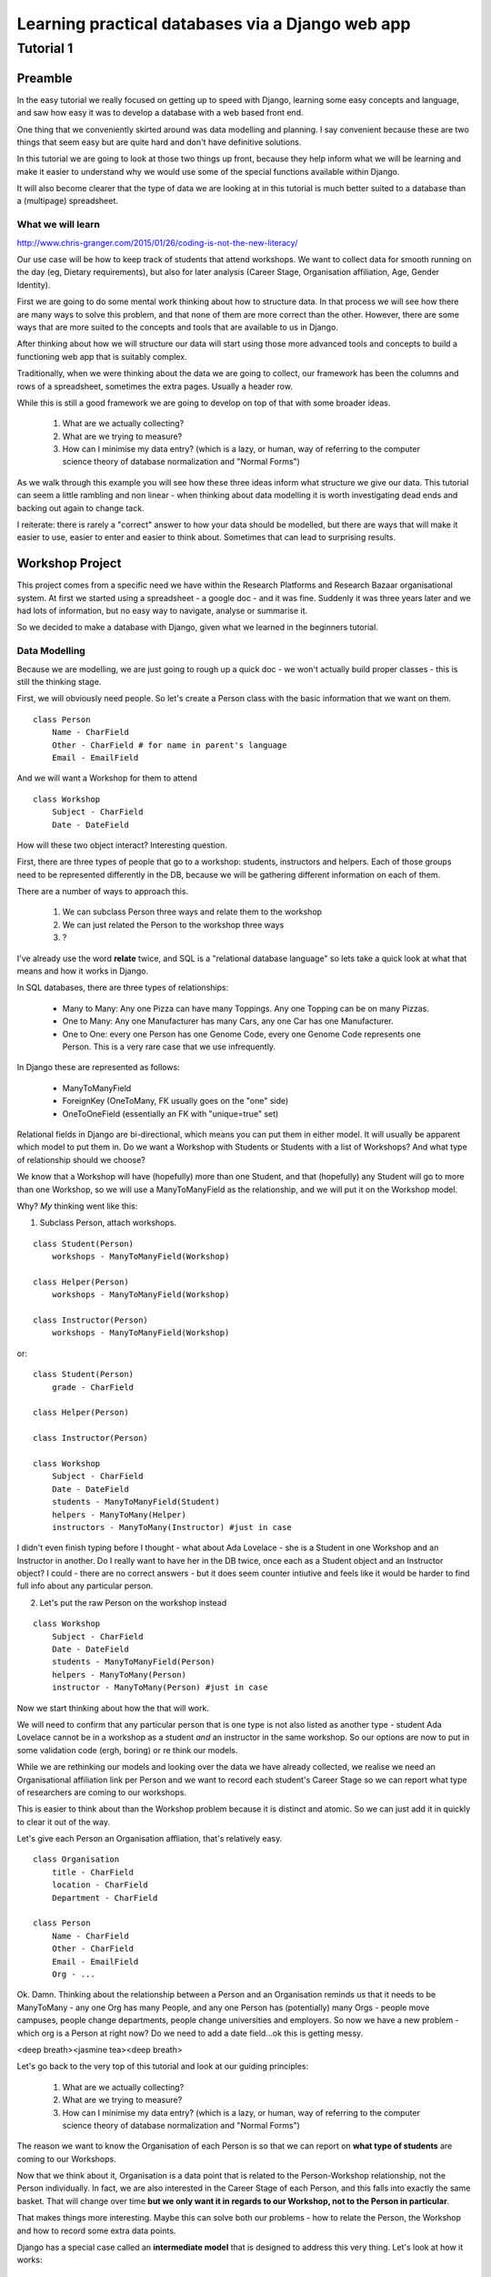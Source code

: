=================================================
Learning practical databases via a Django web app
=================================================

Tutorial 1
==========

Preamble
--------

In the easy tutorial we really focused on getting up to speed with Django,
learning some easy concepts and language, and saw how easy it was to develop
a database with a web based front end.

One thing that we conveniently skirted around was data modelling and planning. 
I say convenient because these are two things that seem easy but are quite
hard and don't have definitive solutions.

In this tutorial we are going to look at those two things up front, because 
they help inform what we will be learning and make it easier to understand 
why we would use some of the special functions available within Django. 

It will also become clearer that the type of data we are looking at in this 
tutorial is much better suited to a database than a (multipage) spreadsheet.

------------------
What we will learn
------------------

http://www.chris-granger.com/2015/01/26/coding-is-not-the-new-literacy/

Our use case will be how to keep track of students that attend workshops. We
want to collect data for smooth running on the day (eg, Dietary requirements),
but also for later analysis (Career Stage, Organisation affiliation, Age, 
Gender Identity). 

First we are going to do some mental work thinking about how to structure data.
In that process we will see how there are many ways to solve this problem, and 
that none of them are more correct than the other. However, there are some ways
that are more suited to the concepts and tools that are available to us in 
Django.

After thinking about how we will structure our data will start using those more
advanced tools and concepts to build a functioning web app that is suitably 
complex.

Traditionally, when we were thinking about the data we are going to collect, 
our framework has been the columns and rows of a spreadsheet, sometimes the 
extra pages. Usually a header row.

While this is still a good framework we are going to develop on top of that
with some broader ideas.

 #. What are we actually collecting?
 #. What are we trying to measure?
 #. How can I minimise my data entry? (which is a lazy, or human, way of 
    referring to the computer science theory of database normalization and 
    "Normal Forms")

As we walk through this example you will see how these three ideas inform what
structure we give our data. This tutorial can seem a little rambling and non 
linear - when thinking about data modelling it is worth investigating dead ends 
and backing out again to change tack.
 
I reiterate: there is rarely a "correct" answer to how your data should be
modelled, but there are ways that will make it easier to use, easier to enter 
and easier to think about. Sometimes that can lead to surprising results. 


Workshop Project
----------------

This project comes from a specific need we have within the Research Platforms 
and Research Bazaar organisational system. At first we started using a 
spreadsheet - a google doc - and it was fine. Suddenly it was three years later
and we had lots of information, but no easy way to navigate, analyse or 
summarise it.

So we decided to make a database with Django, given what we learned in the
beginners tutorial.

--------------
Data Modelling
--------------

Because we are modelling, we are just going to rough up a quick doc - we won't
actually build proper classes - this is still the thinking stage.

First, we will obviously need people. So let's create a Person class with the 
basic information that we want on them.

::
    
    class Person
        Name - CharField
        Other - CharField # for name in parent's language
        Email - EmailField


And we will want a Workshop for them to attend

::

    class Workshop
        Subject - CharField
        Date - DateField


How will these two object interact? Interesting question. 

First, there are three types of people that go to a workshop: students, 
instructors and helpers. Each of those groups need to be represented 
differently in the DB, because we will be gathering different information
on each of them.

There are a number of ways to approach this. 

 #. We can subclass Person three ways and relate them to the workshop
 #. We can just related the Person to the workshop three ways
 #. ?

I've already use the word **relate** twice, and SQL is a "relational database 
language" so lets take a quick look at what that means and how it works in 
Django.

In SQL databases, there are three types of relationships:

 * Many to Many: Any one Pizza can have many Toppings. Any one Topping can be on
   many Pizzas.
 * One to Many: Any one Manufacturer has many Cars, any one Car has one
   Manufacturer.
 * One to One: every one Person has one Genome Code, every one Genome Code 
   represents one Person. This is a very rare case that we use infrequently.

In Django these are represented as follows:
 
 * ManyToManyField 
 * ForeignKey (OneToMany, FK usually goes on the "one" side)
 * OneToOneField (essentially an FK with "unique=true" set)

Relational fields in Django are bi-directional, which means you can put them 
in either model. It will usually be apparent which model to put them in. Do we 
want a Workshop with Students or Students with a list of Workshops? And what 
type of relationship should we choose?

We know that a Workshop will have (hopefully) more than one Student, 
and that (hopefully) any Student will go to more than one Workshop, so
we will use a ManyToManyField as the relationship, and we will put it on the 
Workshop model.

Why? *My* thinking went like this:

1. Subclass Person, attach workshops. 

::

    class Student(Person)
        workshops - ManyToManyField(Workshop)

    class Helper(Person)
        workshops - ManyToManyField(Workshop)

    class Instructor(Person)
        workshops - ManyToManyField(Workshop)

or::

    class Student(Person)
        grade - CharField

    class Helper(Person)

    class Instructor(Person)
    
    class Workshop
        Subject - CharField
        Date - DateField
        students - ManyToManyField(Student)
        helpers - ManyToMany(Helper)
        instructors - ManyToMany(Instructor) #just in case


I didn't even finish typing before I thought - what about Ada Lovelace - she 
is a Student in one Workshop and an Instructor in another. Do I really want 
to have her in the DB twice, once each as a Student object and an Instructor
object? I could - there are no correct answers - but it does seem counter 
intiutive and feels like it would be harder to find full info about any 
particular person. 

2. Let's put the raw Person on the workshop instead

::

    class Workshop
        Subject - CharField
        Date - DateField
        students - ManyToManyField(Person)
        helpers - ManyToMany(Person)
        instructor - ManyToMany(Person) #just in case

Now we start thinking about how the that will work.

We will need to confirm that any particular person that is one type is not also
listed as another type - student Ada Lovelace cannot be in a workshop as a 
student *and* an instructor in the same workshop. So our options are now to
put in some validation code (ergh, boring) or re think our models.

While we are rethinking our models and looking over the data we have already 
collected, we realise we need an Organisational affiliation link per Person 
and we want to record each student's Career Stage so we can report what type of 
researchers are coming to our workshops.

This is easier to think about than the Workshop problem because it is distinct
and atomic. So we can just add it in quickly to clear it out of the way.

Let's give each Person an Organisation affliation, that's relatively easy. 

::

    class Organisation
        title - CharField
        location - CharField
        Department - CharField

    class Person
        Name - CharField
        Other - CharField
        Email - EmailField
        Org - ...

Ok. Damn. Thinking about the relationship between a Person and an Organisation
reminds us that it needs to be ManyToMany - any one Org has many People, 
and any one Person has (potentially) many Orgs - people move campuses, people
change departments, people change universities and employers. So now we have a 
new problem - which org is a Person at right now? Do we need to add a date 
field...ok this is getting messy.

<deep breath><jasmine tea><deep breath>

Let's go back to the very top of this tutorial and look at our guiding 
principles:

 #. What are we actually collecting?
 #. What are we trying to measure?
 #. How can I minimise my data entry? (which is a lazy, or human, way of 
    referring to the computer science theory of database normalization and 
    "Normal Forms")

The reason we want to know the Organisation of each Person is so that we can
report on **what type of students** are coming to our Workshops. 

Now that we think about it, Organisation is a data point that is related to 
the Person-Workshop relationship, not the Person individually. In fact, we
are also interested in the Career Stage of each Person, and this falls into 
exactly the same basket. That will change over time **but we only want it in
regards to our Workshop, not to the Person in particular**.

That makes things more interesting. Maybe this can solve both our problems -
how to relate the Person, the Workshop and how to record some extra data 
points.

Django has a special case called an **intermediate model** that is designed
to address this very thing. Let's look at how it works:

::

    class Instructor
        Workshop - ForeignKey(Workshop)
        Person - ForeignKey(Person)
        Organisation - FK(Organisation)
        Career Stage - ChoiceField

    class Helpers
        Workshop - FK(Workshop)
        Person - FK(Person)
        Organisation - FK(Organisation)
        Career Stage - ChoiceField

    class Students
        Workshop - FK(Workshop)
        Person - FK(Person)
        Grade - CharField
        Organisation - FK(Organisation)
        Career Stage - ChoiceField

    
It feels right just typing it out. We may find later that it is incorrect but 
for the moment it looks good. We can put a small validator on the Workshop 
model to check that a Person only performs one role per Workshop. 

Now that we are thinking about our data a little differently - we are 
collecting the Org data in a non obvious place, for instance, and we now have
the idea of a ManyToMany relationship having extra data, we start to see more
options.

For instance, of course we would like to measure attendance. To measure 
attendance we need a list of Applicants, so let's make a small change:

::

    class Students
        Workshop - FK(Workshop)
        Person - FK(Person)
        Grade - CharField
        Organisation - FK(Organisation)
        Career Stage - ChoiceField
        Attendance - BooleanField

    class Applicants
        Workshop - FK(Workshop)
        Person - FK(Person)
        ApplicationDate - DateField
        Organisation - FK(Organisation)
        Career Stage - ChoiceField

Why do we keep the Organisation and Career Stage information in the Student 
model. That's definitely a redundancy.

But what about the Student that is a drop in replacement? Or has a situational
change during the period between Application and the Workshop? It's worth 
keeping for those reasons. And, since we will be converting Applicants into 
Students automatically (seems like the best way to do it) we can just copy the 
data across, we won't have that much redundant labour (golden rule: redundant 
labour costs more than redundant disk space, which costs more than clean 
efficient models).

That's a solid base. Going back to our spreadsheet, we look at what else we 
need to collect and measure.

 * We want to measure gender distributions. 
 * We want to measure age distributions
 * Workshops sometimes have food. We need to know about dietary requirements
 * We want Workshops to have a little more info
 * We want to reduce typing, but also **increase** data accuracy (aka "reduce
   inaccurate data entry")

We can do that in one hit - here I'll present the final "thought experiment"
data models. As noted before, these may change as we go on, but we have to 
start somewhere.

In order to address the final point above, we will start to use Django's 
**choice field**. These will appear as a drop down list rather than a 
blank field.
 
The other points will be commented in the psuedo code

::

    GENDER_CHOICES = ( 
    ('m', 'Male'), 
    ('f', 'Female'), 
    ('o', 'Other'), 
    ) 

    class Person
        Name - CharField
        Other - CharField
        Email - EmailField
        DOB - DateField # age can be computed by (Workshop date - DOB)
        Gender Identity - CharField (choice=GENDER_CHOICES, default='o')
        # note that we think that an empty field here, so people can enter
        # what they personally identify as is best practice, but we are 
        # deliberately not allowing that to prevent spelling mistakes and
        # we really just want some person basics
    
    class Organisation
        title - CharField (choice = ORG_CHOICES) # long list, put at bottom.
        location - CharField (choices = dependant choices)
        Department - CharField (choices = dependat choices, DEPT_CHOICES for UoM)

    class Workshop
        Subject (title) - CharField
        Description (body text) - CharField # title might not be enough
        Date Held - DateField
        Teaching Hours - IntegerField
        Catering - BooleanField # do we provide lunch or a tea/coffe break

    class Instructor
        Workshop - FK(Workshop
        Person - FK(Person)
        Organisation - FK(Organisation)
        Career Stage - ChoiceField
        Dietary Requirements - ChoiceField 
        # we have moved Diet to the workshop as people's dietary req's may
        # change over time. We only need for this workshop.

    class Helpers
        Workshop - FK(Workshop)
        Person - FK(Person)
        Organisation - FK(Organisation)
        Career Stage - ChoiceField
        Dietary Requirements - ChoiceField

    class Students
        Workshop - FK(Workshop)
        Person - FK(Person)
        Grade - CharField
        Organisation - FK(Organisation)
        Career Stage - ChoiceField
        Attendance - BooleanField
        Dietary Requirements - ChoiceField

    class Applicants
        Workshop - FK(Workshop)
        Person - FK(Person)
        ApplicationDate - DateField
        Organisation - FK(Organisation)
        Career Stage - ChoiceField
        Dietary Requirements - ChoiceField

    # Other choices 

    ORG_CHOICES = (
    (1,'Australian Antarctic Division'),
    (2,'Australian Astronomical Observatory'),
    (3,'Australian Catholic University'),
    (4,'Australian Institute of Marine Science'),
    (5,'Australian National Data Service'),
    (6,'Australian National University'),
    (7,'Australian Nuclear Science and Technology Organisation'),
    (8,'Baker IDI Heart and Diabetes Institute'),
    (9,'Bionics Institute'),
    (10,'Bureau of Meteorology'),
    (11,'Burnet Institute'),
    (12,'Charles Sturt University (Albury-Wodonga)'),
    (13,'Charles Sturt University (Wagga Wagga)'),
    (14,'CSIRO (Clayton)'),
    (15,'CSIRO (Hobart)'),
    (16,'Curtin University of Technology'),
    (17,'Deakin University (Burwood)'),
    (18,'Deakin University (Warrnambool)'),
    (19,'Edith Cowan University'),
    (20,'Federation University (Ballarat)'),
    (21,'Fred Hollows Foundation'),
    (22,'Griffith University'),
    (23,'Griffith University (Gold Coast)'),
    (24,'IBM Research'),
    (25,'James Cook University'),
    (26,'La Trobe University (Bendigo)'),
    (27,'La Trobe University (Bundoora)'),
    (28,'Macquarie University'),
    (29,'Monash Alfred Psychiatry Research Centre'),
    (30,'Monash University (Clayton)'),
    (31,'Monash University (Parkville)'),
    (32,'Murdoch Childrens Research Institute'),
    (33,'Museum Victoria'),
    (34,'New Zealand eScience Infrastructure'),
    (35,'Peter MacCallum Cancer Centre'),
    (36,'Queensland Government (Department of Agriculture, Fisheries an Forestry)'),
    (37,'Queensland University of Technology'),
    (38,'RMIT'),
    (39,'Software Sustainability Institute'),
    (40,'Southern Cross University (Coffs Harbour)'),
    (41,'Swinburne University of Technology (Hawthorn)'),
    (42,'University of Adelaide'),
    (43,'University of Auckland'),
    (44,'University of Canterbury'),
    (45,'University of Melbourne (Burnley)'),
    (46,'University of Melbourne (Parkville)'),
    (47,'University of New England'),
    (48,'University of Otago'),
    (49,'University of Queensland'),
    (50,'University of Southern Queensland'),
    (51,'University of Sydney'),
    (52,'University of Tasmania (Cradle Coast)'),
    (53,'University of Tasmania (Hobart)'),
    (54,'University of Technology, Sydney'),
    (55,'University of the Sunshine Coast'),
    (56,'University of Western Australia'),
    (57,'University of Western Sydney'),
    (58,'University of Wollongong'),
    (59,'UNSW (Canberra)'),
    (60,'UNSW (Sydney)'),
    (61,'Victoria University (Footscray)'),
    (62,'Walter and Eliza Hall Institute of Medical Research'),
    )

::

    DEPT_CHOICES = (
    (1,'Faculty of Architecture, Building and Planning'),
    (2,'Melbourne School of Design'),
    (3,'Faculty of Arts'),
    (4,'Asia Institute'),
    (5,'School of Culture and Communication'),
    (6,'School of Historical and Philosophical Studies'),
    (7,'School of Languages and Linguistics '),
    (8,'School of Social and Political Sciences'),
    (9,'Graduate School of Humanities and Social Sciences'),
    (10,'Faculty of Business and Economics'),
    (11,'Melbourne Business School'),
    (12,'Melbourne School of Government'),
    (13,'The Melbourne Institute'),
    (14,'Department of Accounting'),
    (15,'Department of Business Administration'),
    (16,'Department of Economics'),
    (17,'Department of Finance'),
    (18,'Department of Management and Marketing'),
    (19,'Melbourne Graduate School of Education'),
    (20,'Melbourne School of Engineering'),
    (21,'Department of Biomedical Engineering'),
    (22,'Department of Chemical and Biomolecular Engineering'),
    (23,'Department of Computing and Information Systems'),
    (24,'Department of Electrical and Electronic Engineering'),
    (25,'Department of Infrastructure Engineering'),
    (26,'Department of Mechanical Engineering'),
    (27,'Melbourne School of Information'),
    (28,'Melbourne Law School'),
    (29,'Faculty of Medicine, Dentistry and Health Sciences'),
    (30,'Melbourne Dental School'),
    (31,'Melbourne Medical School'),
    (32,'Department of Anatomy and Neuroscience'),
    (33,'Department of Biochemistry and Molecular Biology'),
    (34,'General Practice and Primary Health Care Academic Centre'),
    (35,'Health and Biomedical Informatics Unit'),
    (36,'Medical Education Unit'),
    (37,'Department of Medicine at Austin Health'),
    (38,'Department of Medicine at Royal Melbourne Hospital'),
    (39,'Department of Medicine at St Vincent's'),
    (40,'Department of Microbiology and Immunology'),
    (41,'NorthWest Academic Centre'),
    (42,'Department of Obstetrics and Gynaecology'),
    (43,'Department of Ophthalmology'),
    (44,'Department of Otolaryngology'),
    (45,'Department of Pathology'),
    (46,'Department of Paediatrics'),
    (47,'Pharmacology and Therapeutics'),
    (48,'Department of Physiology'),
    (49,'Department of Psychiatry'),
    (50,'Department of Radiology'),
    (51,'Rural Health Academic Centre'),
    (52,'Department of Surgery at Austin Health'),
    (53,'Department of Surgery at Royal Melbourne Hospital'),
    (54,'Department of Surgery at St Vincent’s'),
    (55,'Melbourne School of Health Sciences'),
    (56,'Department of Nursing'),
    (57,'Department of Physiotherapy'),
    (58,'Department of Social Work'),
    (59,'Department of Audiology and Speech Pathology'),
    (60,'Melbourne School of Population and Global Health'),
    (61,'Melbourne School of Psychological Sciences'),
    (62,'Florey Institute of Neuroscience and Mental Health'),
    (63,'Faculty of Science'),
    (64,'School of Botany'),
    (65,'School of Chemistry'),
    (66,'School of Earth Sciences'),
    (67,'Department of Genetics'),
    (68,'Department of Mathematics and Statistics'),
    (69,'Department of Optometry and Vision Sciences'),
    (70,'School of Physics'),
    (71,'Department of Zoology'),
    (72,'bio21'),
    (73,'Faculty of Veterinary and Agricultural Sciences'),
    (74,'Faculty of Victorian College of the Arts and Melbourne Conservatorium of Music'),
    (75,'Melbourne School of Land and Environment'),
    (76,'Department of Agriculture and Food Systems'),
    (77,'Department of Forest and Ecosystem Science'),
    (78,'Department of Resource Management and Geography'),
    (79,'Scholarly Information'),
    (80,'VLSCI'),
    )
